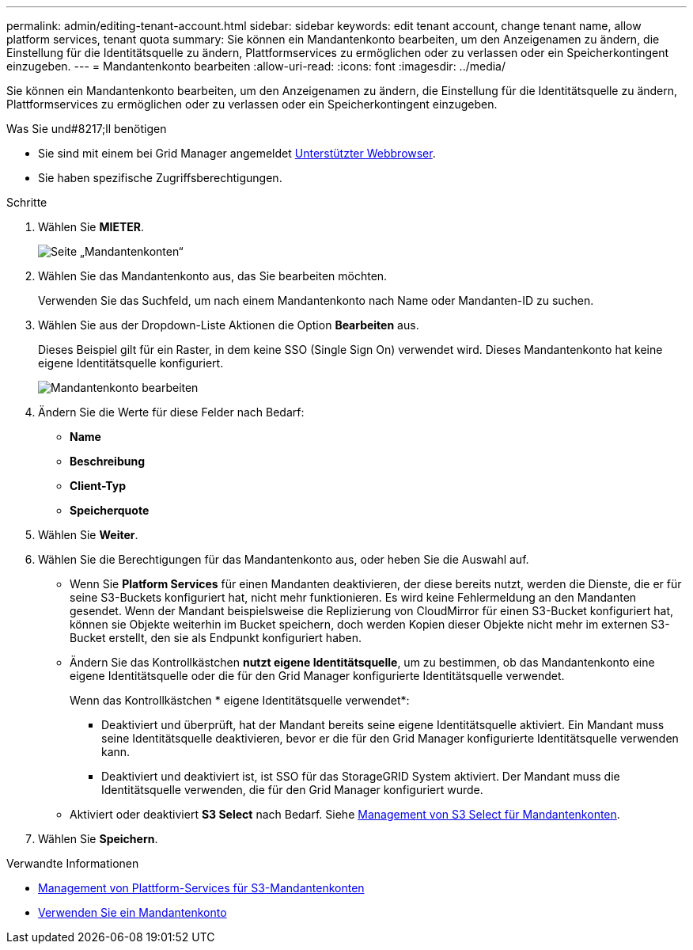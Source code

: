 ---
permalink: admin/editing-tenant-account.html 
sidebar: sidebar 
keywords: edit tenant account, change tenant name, allow platform services, tenant quota 
summary: Sie können ein Mandantenkonto bearbeiten, um den Anzeigenamen zu ändern, die Einstellung für die Identitätsquelle zu ändern, Plattformservices zu ermöglichen oder zu verlassen oder ein Speicherkontingent einzugeben. 
---
= Mandantenkonto bearbeiten
:allow-uri-read: 
:icons: font
:imagesdir: ../media/


[role="lead"]
Sie können ein Mandantenkonto bearbeiten, um den Anzeigenamen zu ändern, die Einstellung für die Identitätsquelle zu ändern, Plattformservices zu ermöglichen oder zu verlassen oder ein Speicherkontingent einzugeben.

.Was Sie und#8217;ll benötigen
* Sie sind mit einem bei Grid Manager angemeldet xref:../admin/web-browser-requirements.adoc[Unterstützter Webbrowser].
* Sie haben spezifische Zugriffsberechtigungen.


.Schritte
. Wählen Sie *MIETER*.
+
image::../media/tenant_accounts_page.png[Seite „Mandantenkonten“]

. Wählen Sie das Mandantenkonto aus, das Sie bearbeiten möchten.
+
Verwenden Sie das Suchfeld, um nach einem Mandantenkonto nach Name oder Mandanten-ID zu suchen.

. Wählen Sie aus der Dropdown-Liste Aktionen die Option *Bearbeiten* aus.
+
Dieses Beispiel gilt für ein Raster, in dem keine SSO (Single Sign On) verwendet wird. Dieses Mandantenkonto hat keine eigene Identitätsquelle konfiguriert.

+
image::../media/edit_tenant_account.png[Mandantenkonto bearbeiten]

. Ändern Sie die Werte für diese Felder nach Bedarf:
+
** *Name*
** *Beschreibung*
** *Client-Typ*
** *Speicherquote*


. Wählen Sie *Weiter*.
. Wählen Sie die Berechtigungen für das Mandantenkonto aus, oder heben Sie die Auswahl auf.
+
** Wenn Sie *Platform Services* für einen Mandanten deaktivieren, der diese bereits nutzt, werden die Dienste, die er für seine S3-Buckets konfiguriert hat, nicht mehr funktionieren. Es wird keine Fehlermeldung an den Mandanten gesendet. Wenn der Mandant beispielsweise die Replizierung von CloudMirror für einen S3-Bucket konfiguriert hat, können sie Objekte weiterhin im Bucket speichern, doch werden Kopien dieser Objekte nicht mehr im externen S3-Bucket erstellt, den sie als Endpunkt konfiguriert haben.
** Ändern Sie das Kontrollkästchen *nutzt eigene Identitätsquelle*, um zu bestimmen, ob das Mandantenkonto eine eigene Identitätsquelle oder die für den Grid Manager konfigurierte Identitätsquelle verwendet.
+
Wenn das Kontrollkästchen * eigene Identitätsquelle verwendet*:

+
*** Deaktiviert und überprüft, hat der Mandant bereits seine eigene Identitätsquelle aktiviert. Ein Mandant muss seine Identitätsquelle deaktivieren, bevor er die für den Grid Manager konfigurierte Identitätsquelle verwenden kann.
*** Deaktiviert und deaktiviert ist, ist SSO für das StorageGRID System aktiviert. Der Mandant muss die Identitätsquelle verwenden, die für den Grid Manager konfiguriert wurde.


** Aktiviert oder deaktiviert *S3 Select* nach Bedarf. Siehe xref:manage-s3-select-for-tenant-accounts.adoc[Management von S3 Select für Mandantenkonten].


. Wählen Sie *Speichern*.


.Verwandte Informationen
* xref:manage-platform-services-for-tenants.adoc[Management von Plattform-Services für S3-Mandantenkonten]
* xref:../tenant/index.adoc[Verwenden Sie ein Mandantenkonto]

